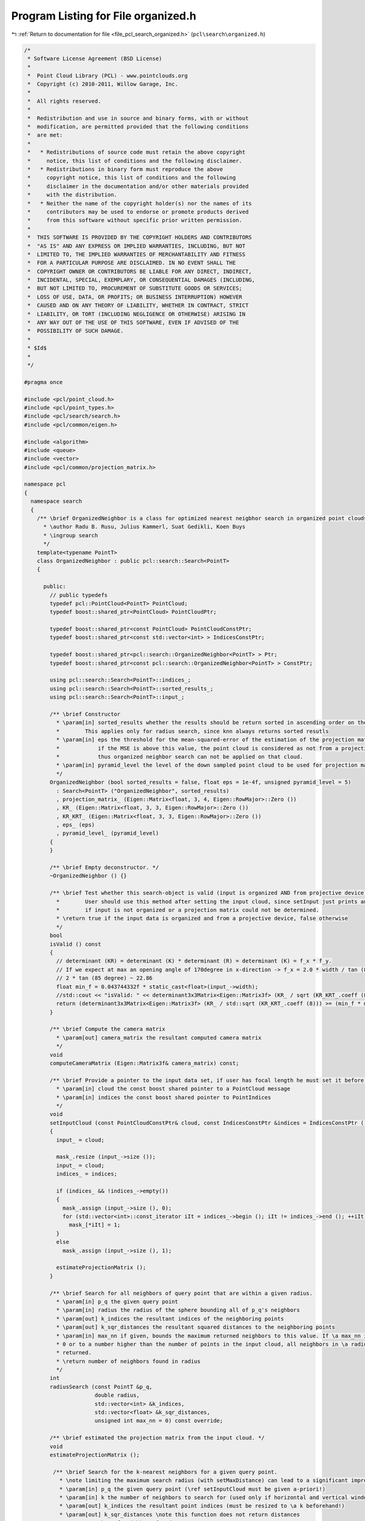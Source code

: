 
.. _program_listing_file_pcl_search_organized.h:

Program Listing for File organized.h
====================================

|exhale_lsh| :ref:`Return to documentation for file <file_pcl_search_organized.h>` (``pcl\search\organized.h``)

.. |exhale_lsh| unicode:: U+021B0 .. UPWARDS ARROW WITH TIP LEFTWARDS

.. code-block:: cpp

   /*
    * Software License Agreement (BSD License)
    *
    *  Point Cloud Library (PCL) - www.pointclouds.org
    *  Copyright (c) 2010-2011, Willow Garage, Inc.
    *
    *  All rights reserved.
    *
    *  Redistribution and use in source and binary forms, with or without
    *  modification, are permitted provided that the following conditions
    *  are met:
    *
    *   * Redistributions of source code must retain the above copyright
    *     notice, this list of conditions and the following disclaimer.
    *   * Redistributions in binary form must reproduce the above
    *     copyright notice, this list of conditions and the following
    *     disclaimer in the documentation and/or other materials provided
    *     with the distribution.
    *   * Neither the name of the copyright holder(s) nor the names of its
    *     contributors may be used to endorse or promote products derived
    *     from this software without specific prior written permission.
    *
    *  THIS SOFTWARE IS PROVIDED BY THE COPYRIGHT HOLDERS AND CONTRIBUTORS
    *  "AS IS" AND ANY EXPRESS OR IMPLIED WARRANTIES, INCLUDING, BUT NOT
    *  LIMITED TO, THE IMPLIED WARRANTIES OF MERCHANTABILITY AND FITNESS
    *  FOR A PARTICULAR PURPOSE ARE DISCLAIMED. IN NO EVENT SHALL THE
    *  COPYRIGHT OWNER OR CONTRIBUTORS BE LIABLE FOR ANY DIRECT, INDIRECT,
    *  INCIDENTAL, SPECIAL, EXEMPLARY, OR CONSEQUENTIAL DAMAGES (INCLUDING,
    *  BUT NOT LIMITED TO, PROCUREMENT OF SUBSTITUTE GOODS OR SERVICES;
    *  LOSS OF USE, DATA, OR PROFITS; OR BUSINESS INTERRUPTION) HOWEVER
    *  CAUSED AND ON ANY THEORY OF LIABILITY, WHETHER IN CONTRACT, STRICT
    *  LIABILITY, OR TORT (INCLUDING NEGLIGENCE OR OTHERWISE) ARISING IN
    *  ANY WAY OUT OF THE USE OF THIS SOFTWARE, EVEN IF ADVISED OF THE
    *  POSSIBILITY OF SUCH DAMAGE.
    *
    * $Id$
    *
    */
   
   #pragma once
   
   #include <pcl/point_cloud.h>
   #include <pcl/point_types.h>
   #include <pcl/search/search.h>
   #include <pcl/common/eigen.h>
   
   #include <algorithm>
   #include <queue>
   #include <vector>
   #include <pcl/common/projection_matrix.h>
   
   namespace pcl
   {
     namespace search
     {
       /** \brief OrganizedNeighbor is a class for optimized nearest neigbhor search in organized point clouds.
         * \author Radu B. Rusu, Julius Kammerl, Suat Gedikli, Koen Buys
         * \ingroup search
         */
       template<typename PointT>
       class OrganizedNeighbor : public pcl::search::Search<PointT>
       {
   
         public:
           // public typedefs
           typedef pcl::PointCloud<PointT> PointCloud;
           typedef boost::shared_ptr<PointCloud> PointCloudPtr;
   
           typedef boost::shared_ptr<const PointCloud> PointCloudConstPtr;
           typedef boost::shared_ptr<const std::vector<int> > IndicesConstPtr;
   
           typedef boost::shared_ptr<pcl::search::OrganizedNeighbor<PointT> > Ptr;
           typedef boost::shared_ptr<const pcl::search::OrganizedNeighbor<PointT> > ConstPtr;
   
           using pcl::search::Search<PointT>::indices_;
           using pcl::search::Search<PointT>::sorted_results_;
           using pcl::search::Search<PointT>::input_;
   
           /** \brief Constructor
             * \param[in] sorted_results whether the results should be return sorted in ascending order on the distances or not.
             *        This applies only for radius search, since knn always returns sorted resutls    
             * \param[in] eps the threshold for the mean-squared-error of the estimation of the projection matrix.
             *            if the MSE is above this value, the point cloud is considered as not from a projective device,
             *            thus organized neighbor search can not be applied on that cloud.
             * \param[in] pyramid_level the level of the down sampled point cloud to be used for projection matrix estimation
             */
           OrganizedNeighbor (bool sorted_results = false, float eps = 1e-4f, unsigned pyramid_level = 5)
             : Search<PointT> ("OrganizedNeighbor", sorted_results)
             , projection_matrix_ (Eigen::Matrix<float, 3, 4, Eigen::RowMajor>::Zero ())
             , KR_ (Eigen::Matrix<float, 3, 3, Eigen::RowMajor>::Zero ())
             , KR_KRT_ (Eigen::Matrix<float, 3, 3, Eigen::RowMajor>::Zero ())
             , eps_ (eps)
             , pyramid_level_ (pyramid_level)
           {
           }
   
           /** \brief Empty deconstructor. */
           ~OrganizedNeighbor () {}
   
           /** \brief Test whether this search-object is valid (input is organized AND from projective device)
             *        User should use this method after setting the input cloud, since setInput just prints an error 
             *        if input is not organized or a projection matrix could not be determined.
             * \return true if the input data is organized and from a projective device, false otherwise
             */
           bool 
           isValid () const
           {
             // determinant (KR) = determinant (K) * determinant (R) = determinant (K) = f_x * f_y.
             // If we expect at max an opening angle of 170degree in x-direction -> f_x = 2.0 * width / tan (85 degree);
             // 2 * tan (85 degree) ~ 22.86
             float min_f = 0.043744332f * static_cast<float>(input_->width);
             //std::cout << "isValid: " << determinant3x3Matrix<Eigen::Matrix3f> (KR_ / sqrt (KR_KRT_.coeff (8))) << " >= " << (min_f * min_f) << std::endl;
             return (determinant3x3Matrix<Eigen::Matrix3f> (KR_ / std::sqrt (KR_KRT_.coeff (8))) >= (min_f * min_f));
           }
           
           /** \brief Compute the camera matrix
             * \param[out] camera_matrix the resultant computed camera matrix 
             */
           void 
           computeCameraMatrix (Eigen::Matrix3f& camera_matrix) const;
           
           /** \brief Provide a pointer to the input data set, if user has focal length he must set it before calling this
             * \param[in] cloud the const boost shared pointer to a PointCloud message
             * \param[in] indices the const boost shared pointer to PointIndices
             */
           void
           setInputCloud (const PointCloudConstPtr& cloud, const IndicesConstPtr &indices = IndicesConstPtr ()) override
           {
             input_ = cloud;
             
             mask_.resize (input_->size ());
             input_ = cloud;
             indices_ = indices;
   
             if (indices_ && !indices_->empty())
             {
               mask_.assign (input_->size (), 0);
               for (std::vector<int>::const_iterator iIt = indices_->begin (); iIt != indices_->end (); ++iIt)
                 mask_[*iIt] = 1;
             }
             else
               mask_.assign (input_->size (), 1);
   
             estimateProjectionMatrix ();
           }
   
           /** \brief Search for all neighbors of query point that are within a given radius.
             * \param[in] p_q the given query point
             * \param[in] radius the radius of the sphere bounding all of p_q's neighbors
             * \param[out] k_indices the resultant indices of the neighboring points
             * \param[out] k_sqr_distances the resultant squared distances to the neighboring points
             * \param[in] max_nn if given, bounds the maximum returned neighbors to this value. If \a max_nn is set to
             * 0 or to a number higher than the number of points in the input cloud, all neighbors in \a radius will be
             * returned.
             * \return number of neighbors found in radius
             */
           int
           radiusSearch (const PointT &p_q,
                         double radius,
                         std::vector<int> &k_indices,
                         std::vector<float> &k_sqr_distances,
                         unsigned int max_nn = 0) const override;
   
           /** \brief estimated the projection matrix from the input cloud. */
           void 
           estimateProjectionMatrix ();
   
            /** \brief Search for the k-nearest neighbors for a given query point.
              * \note limiting the maximum search radius (with setMaxDistance) can lead to a significant improvement in search speed
              * \param[in] p_q the given query point (\ref setInputCloud must be given a-priori!)
              * \param[in] k the number of neighbors to search for (used only if horizontal and vertical window not given already!)
              * \param[out] k_indices the resultant point indices (must be resized to \a k beforehand!)
              * \param[out] k_sqr_distances \note this function does not return distances
              * \return number of neighbors found
              * @todo still need to implements this functionality
             */
           int
           nearestKSearch (const PointT &p_q,
                           int k,
                           std::vector<int> &k_indices,
                           std::vector<float> &k_sqr_distances) const override;
   
           /** \brief projects a point into the image
             * \param[in] p point in 3D World Coordinate Frame to be projected onto the image plane
             * \param[out] q the 2D projected point in pixel coordinates (u,v)
             * @return true if projection is valid, false otherwise
             */
           bool projectPoint (const PointT& p, pcl::PointXY& q) const;
           
         protected:
   
           struct Entry
           {
             Entry (int idx, float dist) : index (idx), distance (dist) {}
             Entry () : index (0), distance (0) {}
             unsigned index;
             float distance;
             
             inline bool 
             operator < (const Entry& other) const
             {
               return (distance < other.distance);
             }
           };
   
           /** \brief test if point given by index is among the k NN in results to the query point.
             * \param[in] query query point
             * \param[in] k number of maximum nn interested in
             * \param[in,out] queue priority queue with k NN
             * \param[in] index index on point to be tested
             * \return whether the top element changed or not.
             */
           inline bool 
           testPoint (const PointT& query, unsigned k, std::priority_queue<Entry>& queue, unsigned index) const
           {
             const PointT& point = input_->points [index];
             if (mask_ [index] && std::isfinite (point.x))
             {
               //float squared_distance = (point.getVector3fMap () - query.getVector3fMap ()).squaredNorm ();
               float dist_x = point.x - query.x;
               float dist_y = point.y - query.y;
               float dist_z = point.z - query.z;
               float squared_distance = dist_x * dist_x + dist_y * dist_y + dist_z * dist_z;
               if (queue.size () < k)
               {
                 queue.push (Entry (index, squared_distance));
                 return queue.size () == k;
               }
               else if (queue.top ().distance > squared_distance)
               {
                 queue.pop ();
                 queue.push (Entry (index, squared_distance));
                 return true; // top element has changed!
               }
             }
             return false;
           }
   
           inline void
           clipRange (int& begin, int &end, int min, int max) const
           {
             begin = std::max (std::min (begin, max), min);
             end   = std::min (std::max (end, min), max);
           }
   
           /** \brief Obtain a search box in 2D from a sphere with a radius in 3D
             * \param[in] point the query point (sphere center)
             * \param[in] squared_radius the squared sphere radius
             * \param[out] minX the min X box coordinate
             * \param[out] minY the min Y box coordinate
             * \param[out] maxX the max X box coordinate
             * \param[out] maxY the max Y box coordinate
             */
           void
           getProjectedRadiusSearchBox (const PointT& point, float squared_radius, unsigned& minX, unsigned& minY,
                                        unsigned& maxX, unsigned& maxY) const;
   
   
           /** \brief the projection matrix. Either set by user or calculated by the first / each input cloud */
           Eigen::Matrix<float, 3, 4, Eigen::RowMajor> projection_matrix_;
   
           /** \brief inveser of the left 3x3 projection matrix which is K * R (with K being the camera matrix and R the rotation matrix)*/
           Eigen::Matrix<float, 3, 3, Eigen::RowMajor> KR_;
   
           /** \brief inveser of the left 3x3 projection matrix which is K * R (with K being the camera matrix and R the rotation matrix)*/
           Eigen::Matrix<float, 3, 3, Eigen::RowMajor> KR_KRT_;
   
           /** \brief epsilon value for the MSE of the projection matrix estimation*/
           const float eps_;
   
           /** \brief using only a subsample of points to calculate the projection matrix. pyramid_level_ = use down sampled cloud given by pyramid_level_*/
           const unsigned pyramid_level_;
           
           /** \brief mask, indicating whether the point was in the indices list or not.*/
           std::vector<unsigned char> mask_;
         public:
           EIGEN_MAKE_ALIGNED_OPERATOR_NEW
       };
     }
   }
   
   #ifdef PCL_NO_PRECOMPILE
   #include <pcl/search/impl/organized.hpp>
   #endif
